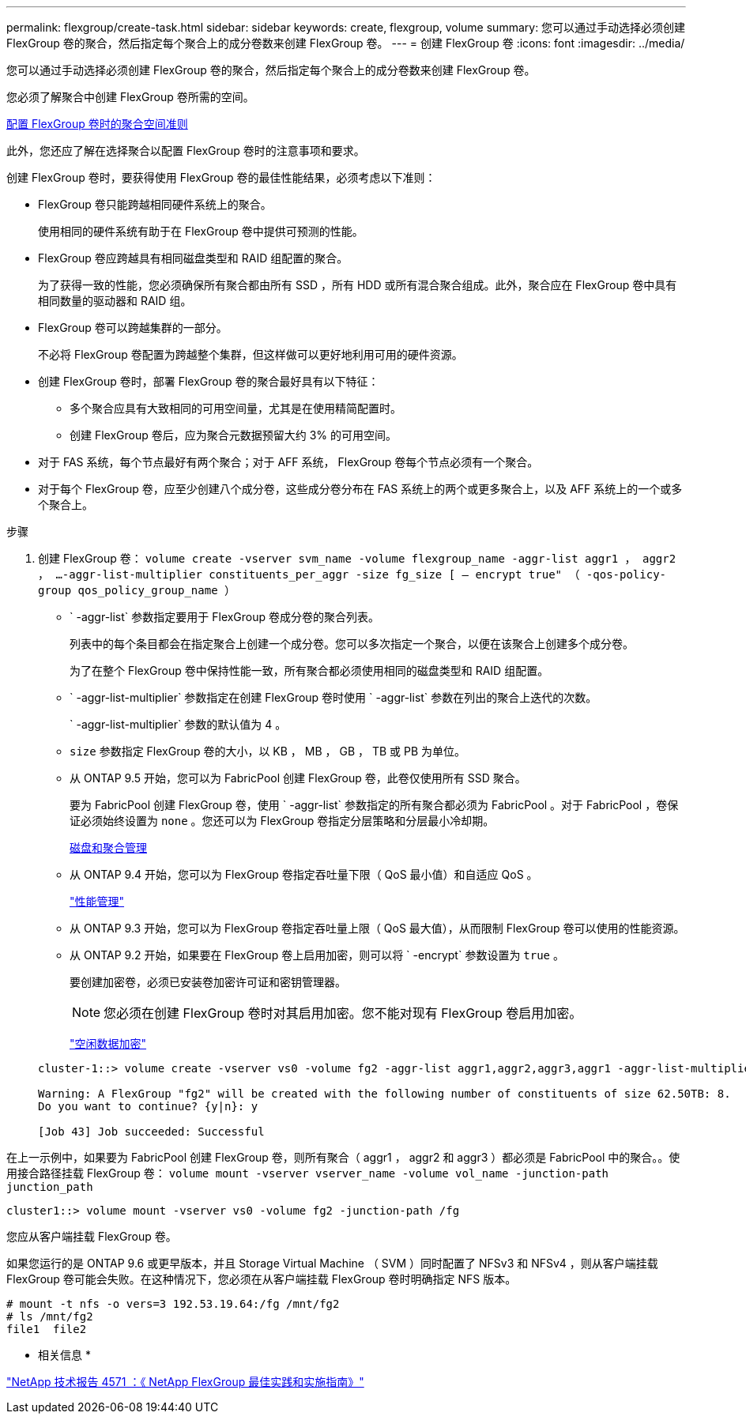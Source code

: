 ---
permalink: flexgroup/create-task.html 
sidebar: sidebar 
keywords: create, flexgroup, volume 
summary: 您可以通过手动选择必须创建 FlexGroup 卷的聚合，然后指定每个聚合上的成分卷数来创建 FlexGroup 卷。 
---
= 创建 FlexGroup 卷
:icons: font
:imagesdir: ../media/


[role="lead"]
您可以通过手动选择必须创建 FlexGroup 卷的聚合，然后指定每个聚合上的成分卷数来创建 FlexGroup 卷。

您必须了解聚合中创建 FlexGroup 卷所需的空间。

xref:aggregate-space-requirements-concept.adoc[配置 FlexGroup 卷时的聚合空间准则]

此外，您还应了解在选择聚合以配置 FlexGroup 卷时的注意事项和要求。

创建 FlexGroup 卷时，要获得使用 FlexGroup 卷的最佳性能结果，必须考虑以下准则：

* FlexGroup 卷只能跨越相同硬件系统上的聚合。
+
使用相同的硬件系统有助于在 FlexGroup 卷中提供可预测的性能。

* FlexGroup 卷应跨越具有相同磁盘类型和 RAID 组配置的聚合。
+
为了获得一致的性能，您必须确保所有聚合都由所有 SSD ，所有 HDD 或所有混合聚合组成。此外，聚合应在 FlexGroup 卷中具有相同数量的驱动器和 RAID 组。

* FlexGroup 卷可以跨越集群的一部分。
+
不必将 FlexGroup 卷配置为跨越整个集群，但这样做可以更好地利用可用的硬件资源。

* 创建 FlexGroup 卷时，部署 FlexGroup 卷的聚合最好具有以下特征：
+
** 多个聚合应具有大致相同的可用空间量，尤其是在使用精简配置时。
** 创建 FlexGroup 卷后，应为聚合元数据预留大约 3% 的可用空间。


* 对于 FAS 系统，每个节点最好有两个聚合；对于 AFF 系统， FlexGroup 卷每个节点必须有一个聚合。
* 对于每个 FlexGroup 卷，应至少创建八个成分卷，这些成分卷分布在 FAS 系统上的两个或更多聚合上，以及 AFF 系统上的一个或多个聚合上。


.步骤
. 创建 FlexGroup 卷： `volume create -vserver svm_name -volume flexgroup_name -aggr-list aggr1 ， aggr2 ， ...-aggr-list-multiplier constituents_per_aggr -size fg_size [ – encrypt true" （ -qos-policy-group qos_policy_group_name ）`
+
** ` -aggr-list` 参数指定要用于 FlexGroup 卷成分卷的聚合列表。
+
列表中的每个条目都会在指定聚合上创建一个成分卷。您可以多次指定一个聚合，以便在该聚合上创建多个成分卷。

+
为了在整个 FlexGroup 卷中保持性能一致，所有聚合都必须使用相同的磁盘类型和 RAID 组配置。

** ` -aggr-list-multiplier` 参数指定在创建 FlexGroup 卷时使用 ` -aggr-list` 参数在列出的聚合上迭代的次数。
+
` -aggr-list-multiplier` 参数的默认值为 4 。

** `size` 参数指定 FlexGroup 卷的大小，以 KB ， MB ， GB ， TB 或 PB 为单位。
** 从 ONTAP 9.5 开始，您可以为 FabricPool 创建 FlexGroup 卷，此卷仅使用所有 SSD 聚合。
+
要为 FabricPool 创建 FlexGroup 卷，使用 ` -aggr-list` 参数指定的所有聚合都必须为 FabricPool 。对于 FabricPool ，卷保证必须始终设置为 `none` 。您还可以为 FlexGroup 卷指定分层策略和分层最小冷却期。

+
xref:../disks-aggregates/index.html[磁盘和聚合管理]

** 从 ONTAP 9.4 开始，您可以为 FlexGroup 卷指定吞吐量下限（ QoS 最小值）和自适应 QoS 。
+
link:../performance-admin/index.html["性能管理"]

** 从 ONTAP 9.3 开始，您可以为 FlexGroup 卷指定吞吐量上限（ QoS 最大值），从而限制 FlexGroup 卷可以使用的性能资源。
** 从 ONTAP 9.2 开始，如果要在 FlexGroup 卷上启用加密，则可以将 ` -encrypt` 参数设置为 `true` 。
+
要创建加密卷，必须已安装卷加密许可证和密钥管理器。

+
[NOTE]
====
您必须在创建 FlexGroup 卷时对其启用加密。您不能对现有 FlexGroup 卷启用加密。

====
+
link:../encryption-at-rest/index.html["空闲数据加密"]



+
[listing]
----
cluster-1::> volume create -vserver vs0 -volume fg2 -aggr-list aggr1,aggr2,aggr3,aggr1 -aggr-list-multiplier 2 -size 500TB

Warning: A FlexGroup "fg2" will be created with the following number of constituents of size 62.50TB: 8.
Do you want to continue? {y|n}: y

[Job 43] Job succeeded: Successful
----


在上一示例中，如果要为 FabricPool 创建 FlexGroup 卷，则所有聚合（ aggr1 ， aggr2 和 aggr3 ）都必须是 FabricPool 中的聚合。。使用接合路径挂载 FlexGroup 卷： `volume mount -vserver vserver_name -volume vol_name -junction-path junction_path`

[listing]
----
cluster1::> volume mount -vserver vs0 -volume fg2 -junction-path /fg
----
您应从客户端挂载 FlexGroup 卷。

如果您运行的是 ONTAP 9.6 或更早版本，并且 Storage Virtual Machine （ SVM ）同时配置了 NFSv3 和 NFSv4 ，则从客户端挂载 FlexGroup 卷可能会失败。在这种情况下，您必须在从客户端挂载 FlexGroup 卷时明确指定 NFS 版本。

[listing]
----
# mount -t nfs -o vers=3 192.53.19.64:/fg /mnt/fg2
# ls /mnt/fg2
file1  file2
----
* 相关信息 *

http://www.netapp.com/us/media/tr-4571.pdf["NetApp 技术报告 4571 ：《 NetApp FlexGroup 最佳实践和实施指南》"]

